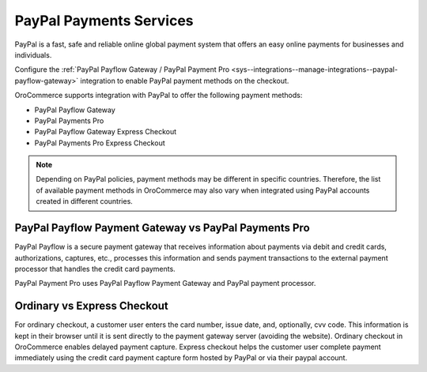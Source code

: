 .. _user-guide--payment--payment-providers-overview--paypal:

PayPal Payments Services
~~~~~~~~~~~~~~~~~~~~~~~~

.. begin

PayPal is a fast, safe and reliable online global payment system that offers an easy online payments for businesses and individuals.

Configure the :ref:`PayPal Payflow Gateway / PayPal Payment Pro <sys--integrations--manage-integrations--paypal-payflow-gateway>` integration to enable PayPal payment methods on the checkout.

OroCommerce supports integration with PayPal to offer the following payment methods:

* PayPal Payflow Gateway
* PayPal Payments Pro
* PayPal Payflow Gateway Express Checkout
* PayPal Payments Pro Express Checkout

.. note:: Depending on PayPal policies, payment methods may be different in specific countries. Therefore, the list of available payment methods in OroCommerce may also vary when integrated using PayPal accounts created in different countries.

PayPal Payflow Payment Gateway vs PayPal Payments Pro
^^^^^^^^^^^^^^^^^^^^^^^^^^^^^^^^^^^^^^^^^^^^^^^^^^^^^

PayPal Payflow is a secure payment gateway that receives information about payments via debit and credit cards, authorizations, captures, etc., processes this information and sends payment transactions to the external payment processor that handles the credit card payments.

PayPal Payment Pro uses PayPal Payflow Payment Gateway and PayPal payment processor.

Ordinary vs Express Checkout
^^^^^^^^^^^^^^^^^^^^^^^^^^^^

For ordinary checkout, a customer user enters the card number, issue date, and, optionally, cvv code. This information is kept in their browser until it is sent directly to the payment gateway server (avoiding the website). Ordinary checkout in OroCommerce enables delayed payment capture.
Express checkout helps the customer user complete payment immediately using the credit card payment capture form hosted by PayPal or via their paypal account.
